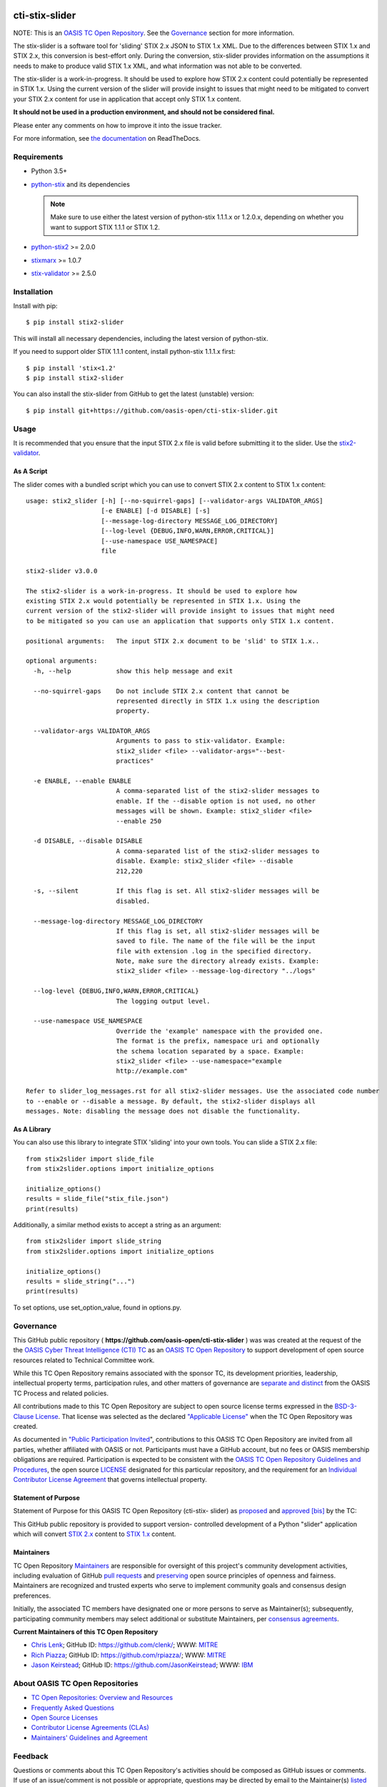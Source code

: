 |Build_Status| |Coverage| |Version|

cti-stix-slider
===============

NOTE: This is an `OASIS TC Open
Repository <https://www.oasis-open.org/resources/open-
repositories/>`_.
See the `Governance`_ section for more information.

The stix-slider is a software tool for 'sliding' STIX 2.x JSON to STIX
1.x XML. Due to the differences between STIX 1.x and STIX 2.x, this
conversion is best-effort only. During the conversion, stix-slider
provides information on the assumptions it needs to make to produce
valid STIX
1.x XML, and what information was not able to be converted.

The stix-slider is a work-in-progress. It should be used to explore
how STIX 2.x content could potentially be represented in STIX 1.x.
Using the current version of the slider will provide insight to issues
that might need to be mitigated to convert your STIX 2.x content for
use in application that accept only STIX 1.x content.

**It should not be used in a production environment, and should not be
considered final.**

Please enter any comments on how to improve it into the issue tracker.

For more information, see `the
documentation <https://cti-stix-slider.readthedocs.io/>`__ on
ReadTheDocs.



Requirements
------------

- Python 3.5+
- `python-stix <https://stix.readthedocs.io/en/stable/>`_ and its dependencies

  .. note::

      Make sure to use either the latest version of python-stix
      1.1.1.x or
      1.2.0.x, depending on whether you want to support STIX 1.1.1 or
      STIX 1.2.

-  `python-stix2 <https://pypi.org/project/python-stix2>`_ >= 2.0.0
-  `stixmarx <https://pypi.org/project/stixmarx>`_ >= 1.0.7
-  `stix-validator <https://pypi.org/project/stix-validator>`_ >= 2.5.0

Installation
------------

Install with pip::

    $ pip install stix2-slider

This will install all necessary dependencies, including the latest
version of python-stix.

If you need to support older STIX 1.1.1 content, install python-stix
1.1.1.x
first::

    $ pip install 'stix<1.2'
    $ pip install stix2-slider

You can also install the stix-slider from GitHub to get the latest
(unstable) version::

    $ pip install git+https://github.com/oasis-open/cti-stix-slider.git

Usage
-----

It is recommended that you ensure that the input STIX 2.x file is
valid before submitting it to the slider.
Use the `stix2-validator <https://pypi.org/project//stix2-validator>`_.

As A Script
~~~~~~~~~~~

The slider comes with a bundled script which you can use to convert
STIX 2.x content to STIX 1.x content::

        usage: stix2_slider [-h] [--no-squirrel-gaps] [--validator-args VALIDATOR_ARGS]
                            [-e ENABLE] [-d DISABLE] [-s]
                            [--message-log-directory MESSAGE_LOG_DIRECTORY]
                            [--log-level {DEBUG,INFO,WARN,ERROR,CRITICAL}]
                            [--use-namespace USE_NAMESPACE]
                            file

        stix2-slider v3.0.0

        The stix2-slider is a work-in-progress. It should be used to explore how
        existing STIX 2.x would potentially be represented in STIX 1.x. Using the
        current version of the stix2-slider will provide insight to issues that might need
        to be mitigated so you can use an application that supports only STIX 1.x content.

        positional arguments:   The input STIX 2.x document to be 'slid' to STIX 1.x..

        optional arguments:
          -h, --help            show this help message and exit

          --no-squirrel-gaps    Do not include STIX 2.x content that cannot be
                                represented directly in STIX 1.x using the description
                                property.

          --validator-args VALIDATOR_ARGS
                                Arguments to pass to stix-validator. Example:
                                stix2_slider <file> --validator-args="--best-
                                practices"

          -e ENABLE, --enable ENABLE
                                A comma-separated list of the stix2-slider messages to
                                enable. If the --disable option is not used, no other
                                messages will be shown. Example: stix2_slider <file>
                                --enable 250

          -d DISABLE, --disable DISABLE
                                A comma-separated list of the stix2-slider messages to
                                disable. Example: stix2_slider <file> --disable
                                212,220

          -s, --silent          If this flag is set. All stix2-slider messages will be
                                disabled.

          --message-log-directory MESSAGE_LOG_DIRECTORY
                                If this flag is set, all stix2-slider messages will be
                                saved to file. The name of the file will be the input
                                file with extension .log in the specified directory.
                                Note, make sure the directory already exists. Example:
                                stix2_slider <file> --message-log-directory "../logs"

          --log-level {DEBUG,INFO,WARN,ERROR,CRITICAL}
                                The logging output level.

          --use-namespace USE_NAMESPACE
                                Override the 'example' namespace with the provided one.
                                The format is the prefix, namespace uri and optionally
                                the schema location separated by a space. Example:
                                stix2_slider <file> --use-namespace="example
                                http://example.com"

        Refer to slider_log_messages.rst for all stix2-slider messages. Use the associated code number
        to --enable or --disable a message. By default, the stix2-slider displays all
        messages. Note: disabling the message does not disable the functionality.

As A Library
~~~~~~~~~~~~

You can also use this library to integrate STIX 'sliding' into your
own
tools. You can slide a STIX 2.x file::

      from stix2slider import slide_file
      from stix2slider.options import initialize_options

      initialize_options()
      results = slide_file("stix_file.json")
      print(results)

Additionally, a similar method exists to accept a string as an
argument::

      from stix2slider import slide_string
      from stix2slider.options import initialize_options

      initialize_options()
      results = slide_string("...")
      print(results)

To set options, use set_option_value, found in options.py.

Governance
----------

This GitHub public repository (
**https://github.com/oasis-open/cti-stix-slider** ) was
was created at the request of the
the
`OASIS Cyber Threat Intelligence (CTI)
TC <https://www.oasis-open.org/committees/cti/>`__ as an `OASIS TC
Open
Repository <https://www.oasis-open.org/resources/open-
repositories/>`__
to support development of open source resources related to Technical
Committee work.

While this TC Open Repository remains associated with the sponsor TC,
its
development priorities, leadership, intellectual property terms,
participation rules, and other matters of governance are `separate and
distinct <https://github.com/oasis-open/cti-stix-
slider/blob/master/CONTRIBUTING.md#governance-distinct-from-oasis-tc-
process>`__
from the OASIS TC Process and related policies.

All contributions made to this TC Open Repository are subject to open
source license terms expressed in the `BSD-3-Clause
License <https://www.oasis-open.org/sites/www.oasis-
open.org/files/BSD-3-Clause.txt>`__.
That license was selected as the declared `"Applicable
License" <https://www.oasis-open.org/resources/open-
repositories/licenses>`__
when the TC Open Repository was created.

As documented in `"Public Participation
Invited <https://github.com/oasis-open/cti-stix-
elevator/blob/master/CONTRIBUTING.md#public-participation-
invited>`__",
contributions to this OASIS TC Open Repository are invited from all
parties, whether affiliated with OASIS or not. Participants must have
a
GitHub account, but no fees or OASIS membership obligations are
required. Participation is expected to be consistent with the `OASIS
TC Open Repository Guidelines and
Procedures <https://www.oasis-open.org/policies-guidelines/open-
repositories>`__,
the open source
`LICENSE <https://github.com/oasis-open/cti-stix-
elevator/blob/master/LICENSE>`__
designated for this particular repository, and the requirement for an
`Individual Contributor License
Agreement <https://www.oasis-open.org/resources/open-
repositories/cla/individual-cla>`__
that governs intellectual property.

Statement of Purpose
~~~~~~~~~~~~~~~~~~~~

Statement of Purpose for this OASIS TC Open Repository (cti-stix-
slider) as `proposed <https://lists.oasis-
open.org/archives/cti/201711/msg00000.html>`_ and `approved
<https://lists.oasis-open.org/archives/cti/201711/msg00002.html>`_
`[bis] <https://issues.oasis-open.org/browse/TCADMIN-2807>`_ by the
TC:

This GitHub public repository is provided to support version-
controlled development of a Python "slider" application which will
convert `STIX 2.x <http://docs.oasis-open.org/cti/stix/v2.x/>`_
content to `STIX 1.x <http://docs.oasis-open.org/cti/stix/v1.2.1/>`_
content.

Maintainers
~~~~~~~~~~~

TC Open Repository
`Maintainers <https://www.oasis-open.org/resources/open-
repositories/maintainers-guide>`__
are responsible for oversight of this project's community development
activities, including evaluation of GitHub `pull
requests <https://github.com/oasis-open/cti-stix-
elevator/blob/master/CONTRIBUTING.md#fork-and-pull-collaboration-
model>`__
and
`preserving <https://www.oasis-open.org/policies-guidelines/open-
repositories#repositoryManagement>`__
open source principles of openness and fairness. Maintainers are
recognized and trusted experts who serve to implement community goals
and consensus design preferences.

Initially, the associated TC members have designated one or more
persons
to serve as Maintainer(s); subsequently, participating community
members
may select additional or substitute Maintainers, per `consensus
agreements <https://www.oasis-open.org/resources/open-
repositories/maintainers-guide#additionalMaintainers>`__.

**Current Maintainers of this TC Open Repository**

-  `Chris Lenk <mailto:clenk@mitre.org>`__; GitHub ID:
   https://github.com/clenk/; WWW: `MITRE <https://www.mitre.org/>`__
-  `Rich Piazza <mailto:rpiazza@mitre.org>`__; GitHub ID:
   https://github.com/rpiazza/; WWW: `MITRE
   <https://www.mitre.org/>`__
-  `Jason Keirstead <mailto:Jason.Keirstead@ca.ibm.com>`__; GitHub ID:
   https://github.com/JasonKeirstead; WWW: `IBM <http://www.ibm.com/>`__

About OASIS TC Open Repositories
--------------------------------

-  `TC Open Repositories: Overview and
   Resources <https://www.oasis-open.org/resources/open-
   repositories/>`__
-  `Frequently Asked
   Questions <https://www.oasis-open.org/resources/open-
   repositories/faq>`__
-  `Open Source
   Licenses <https://www.oasis-open.org/resources/open-
   repositories/licenses>`__
-  `Contributor License Agreements
   (CLAs) <https://www.oasis-open.org/resources/open-
   repositories/cla>`__
-  `Maintainers' Guidelines and
   Agreement <https://www.oasis-open.org/resources/open-
   repositories/maintainers-guide>`__

Feedback
--------

Questions or comments about this TC Open Repository's activities
should be
composed as GitHub issues or comments. If use of an issue/comment is
not
possible or appropriate, questions may be directed by email to the
Maintainer(s) `listed above <#currentMaintainers>`__. Please send
general questions about TC Open Repository participation to OASIS
Staff at
repository-admin@oasis-open.org and any specific CLA-related questions
to repository-cla@oasis-open.org.

.. |Build_Status| image:: https://travis-ci.org/oasis-open/cti-stix-slider.svg?branch=master
   :target: https://travis-ci.org/oasis-open/cti-stix-slider
.. |Coverage| image:: https://codecov.io/gh/oasis-open/cti-stix-slider/branch/master/graph/badge.svg
   :target: https://codecov.io/gh/oasis-open/cti-stix-slider
.. |Version| image:: https://img.shields.io/pypi/v/stix2-slider.svg?maxAge=3600
   :target: https://pypi.python.org/pypi/stix2-slider/

